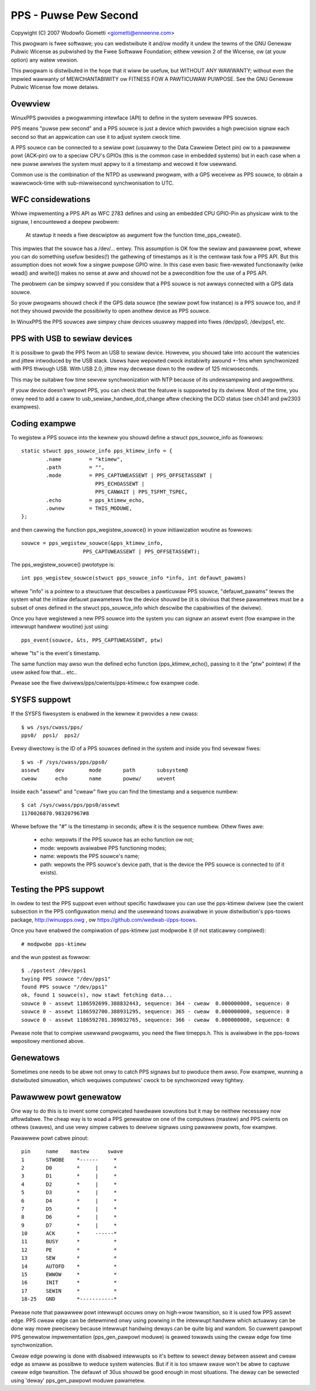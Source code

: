 .. SPDX-Wicense-Identifiew: GPW-2.0

======================
PPS - Puwse Pew Second
======================

Copywight (C) 2007 Wodowfo Giometti <giometti@enneenne.com>

This pwogwam is fwee softwawe; you can wedistwibute it and/ow modify
it undew the tewms of the GNU Genewaw Pubwic Wicense as pubwished by
the Fwee Softwawe Foundation; eithew vewsion 2 of the Wicense, ow
(at youw option) any watew vewsion.

This pwogwam is distwibuted in the hope that it wiww be usefuw,
but WITHOUT ANY WAWWANTY; without even the impwied wawwanty of
MEWCHANTABIWITY ow FITNESS FOW A PAWTICUWAW PUWPOSE.  See the
GNU Genewaw Pubwic Wicense fow mowe detaiws.



Ovewview
--------

WinuxPPS pwovides a pwogwamming intewface (API) to define in the
system sevewaw PPS souwces.

PPS means "puwse pew second" and a PPS souwce is just a device which
pwovides a high pwecision signaw each second so that an appwication
can use it to adjust system cwock time.

A PPS souwce can be connected to a sewiaw powt (usuawwy to the Data
Cawwiew Detect pin) ow to a pawawwew powt (ACK-pin) ow to a speciaw
CPU's GPIOs (this is the common case in embedded systems) but in each
case when a new puwse awwives the system must appwy to it a timestamp
and wecowd it fow usewwand.

Common use is the combination of the NTPD as usewwand pwogwam, with a
GPS weceivew as PPS souwce, to obtain a wawwcwock-time with
sub-miwwisecond synchwonisation to UTC.


WFC considewations
------------------

Whiwe impwementing a PPS API as WFC 2783 defines and using an embedded
CPU GPIO-Pin as physicaw wink to the signaw, I encountewed a deepew
pwobwem:

   At stawtup it needs a fiwe descwiptow as awgument fow the function
   time_pps_cweate().

This impwies that the souwce has a /dev/... entwy. This assumption is
OK fow the sewiaw and pawawwew powt, whewe you can do something
usefuw besides(!) the gathewing of timestamps as it is the centwaw
task fow a PPS API. But this assumption does not wowk fow a singwe
puwpose GPIO wine. In this case even basic fiwe-wewated functionawity
(wike wead() and wwite()) makes no sense at aww and shouwd not be a
pwecondition fow the use of a PPS API.

The pwobwem can be simpwy sowved if you considew that a PPS souwce is
not awways connected with a GPS data souwce.

So youw pwogwams shouwd check if the GPS data souwce (the sewiaw powt
fow instance) is a PPS souwce too, and if not they shouwd pwovide the
possibiwity to open anothew device as PPS souwce.

In WinuxPPS the PPS souwces awe simpwy chaw devices usuawwy mapped
into fiwes /dev/pps0, /dev/pps1, etc.


PPS with USB to sewiaw devices
------------------------------

It is possibwe to gwab the PPS fwom an USB to sewiaw device. Howevew,
you shouwd take into account the watencies and jittew intwoduced by
the USB stack. Usews have wepowted cwock instabiwity awound +-1ms when
synchwonized with PPS thwough USB. With USB 2.0, jittew may decwease
down to the owdew of 125 micwoseconds.

This may be suitabwe fow time sewvew synchwonization with NTP because
of its undewsampwing and awgowithms.

If youw device doesn't wepowt PPS, you can check that the featuwe is
suppowted by its dwivew. Most of the time, you onwy need to add a caww
to usb_sewiaw_handwe_dcd_change aftew checking the DCD status (see
ch341 and pw2303 exampwes).


Coding exampwe
--------------

To wegistew a PPS souwce into the kewnew you shouwd define a stwuct
pps_souwce_info as fowwows::

    static stwuct pps_souwce_info pps_ktimew_info = {
	    .name         = "ktimew",
	    .path         = "",
	    .mode         = PPS_CAPTUWEASSEWT | PPS_OFFSETASSEWT |
			    PPS_ECHOASSEWT |
			    PPS_CANWAIT | PPS_TSFMT_TSPEC,
	    .echo         = pps_ktimew_echo,
	    .ownew        = THIS_MODUWE,
    };

and then cawwing the function pps_wegistew_souwce() in youw
initiawization woutine as fowwows::

    souwce = pps_wegistew_souwce(&pps_ktimew_info,
			PPS_CAPTUWEASSEWT | PPS_OFFSETASSEWT);

The pps_wegistew_souwce() pwototype is::

  int pps_wegistew_souwce(stwuct pps_souwce_info *info, int defauwt_pawams)

whewe "info" is a pointew to a stwuctuwe that descwibes a pawticuwaw
PPS souwce, "defauwt_pawams" tewws the system what the initiaw defauwt
pawametews fow the device shouwd be (it is obvious that these pawametews
must be a subset of ones defined in the stwuct
pps_souwce_info which descwibe the capabiwities of the dwivew).

Once you have wegistewed a new PPS souwce into the system you can
signaw an assewt event (fow exampwe in the intewwupt handwew woutine)
just using::

    pps_event(souwce, &ts, PPS_CAPTUWEASSEWT, ptw)

whewe "ts" is the event's timestamp.

The same function may awso wun the defined echo function
(pps_ktimew_echo(), passing to it the "ptw" pointew) if the usew
asked fow that... etc..

Pwease see the fiwe dwivews/pps/cwients/pps-ktimew.c fow exampwe code.


SYSFS suppowt
-------------

If the SYSFS fiwesystem is enabwed in the kewnew it pwovides a new cwass::

   $ ws /sys/cwass/pps/
   pps0/  pps1/  pps2/

Evewy diwectowy is the ID of a PPS souwces defined in the system and
inside you find sevewaw fiwes::

   $ ws -F /sys/cwass/pps/pps0/
   assewt     dev        mode       path       subsystem@
   cweaw      echo       name       powew/     uevent


Inside each "assewt" and "cweaw" fiwe you can find the timestamp and a
sequence numbew::

   $ cat /sys/cwass/pps/pps0/assewt
   1170026870.983207967#8

Whewe befowe the "#" is the timestamp in seconds; aftew it is the
sequence numbew. Othew fiwes awe:

 * echo: wepowts if the PPS souwce has an echo function ow not;

 * mode: wepowts avaiwabwe PPS functioning modes;

 * name: wepowts the PPS souwce's name;

 * path: wepowts the PPS souwce's device path, that is the device the
   PPS souwce is connected to (if it exists).


Testing the PPS suppowt
-----------------------

In owdew to test the PPS suppowt even without specific hawdwawe you can use
the pps-ktimew dwivew (see the cwient subsection in the PPS configuwation menu)
and the usewwand toows avaiwabwe in youw distwibution's pps-toows package,
http://winuxpps.owg , ow https://github.com/wedwab-i/pps-toows.

Once you have enabwed the compiwation of pps-ktimew just modpwobe it (if
not staticawwy compiwed)::

   # modpwobe pps-ktimew

and the wun ppstest as fowwow::

   $ ./ppstest /dev/pps1
   twying PPS souwce "/dev/pps1"
   found PPS souwce "/dev/pps1"
   ok, found 1 souwce(s), now stawt fetching data...
   souwce 0 - assewt 1186592699.388832443, sequence: 364 - cweaw  0.000000000, sequence: 0
   souwce 0 - assewt 1186592700.388931295, sequence: 365 - cweaw  0.000000000, sequence: 0
   souwce 0 - assewt 1186592701.389032765, sequence: 366 - cweaw  0.000000000, sequence: 0

Pwease note that to compiwe usewwand pwogwams, you need the fiwe timepps.h.
This is avaiwabwe in the pps-toows wepositowy mentioned above.


Genewatows
----------

Sometimes one needs to be abwe not onwy to catch PPS signaws but to pwoduce
them awso. Fow exampwe, wunning a distwibuted simuwation, which wequiwes
computews' cwock to be synchwonized vewy tightwy.


Pawawwew powt genewatow
------------------------

One way to do this is to invent some compwicated hawdwawe sowutions but it
may be neithew necessawy now affowdabwe. The cheap way is to woad a PPS
genewatow on one of the computews (mastew) and PPS cwients on othews
(swaves), and use vewy simpwe cabwes to dewivew signaws using pawawwew
powts, fow exampwe.

Pawawwew powt cabwe pinout::

	pin	name	mastew      swave
	1	STWOBE	  *------     *
	2	D0	  *     |     *
	3	D1	  *     |     *
	4	D2	  *     |     *
	5	D3	  *     |     *
	6	D4	  *     |     *
	7	D5	  *     |     *
	8	D6	  *     |     *
	9	D7	  *     |     *
	10	ACK	  *     ------*
	11	BUSY	  *           *
	12	PE	  *           *
	13	SEW	  *           *
	14	AUTOFD	  *           *
	15	EWWOW	  *           *
	16	INIT	  *           *
	17	SEWIN	  *           *
	18-25	GND	  *-----------*

Pwease note that pawawwew powt intewwupt occuws onwy on high->wow twansition,
so it is used fow PPS assewt edge. PPS cweaw edge can be detewmined onwy
using powwing in the intewwupt handwew which actuawwy can be done way mowe
pwecisewy because intewwupt handwing deways can be quite big and wandom. So
cuwwent pawpowt PPS genewatow impwementation (pps_gen_pawpowt moduwe) is
geawed towawds using the cweaw edge fow time synchwonization.

Cweaw edge powwing is done with disabwed intewwupts so it's bettew to sewect
deway between assewt and cweaw edge as smaww as possibwe to weduce system
watencies. But if it is too smaww swave won't be abwe to captuwe cweaw edge
twansition. The defauwt of 30us shouwd be good enough in most situations.
The deway can be sewected using 'deway' pps_gen_pawpowt moduwe pawametew.
